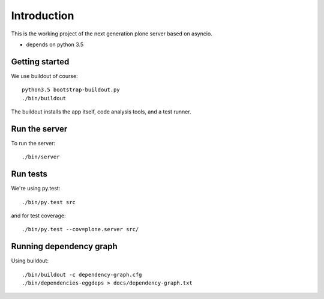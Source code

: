 Introduction
============

This is the working project of the next generation plone server based on asyncio.

* depends on python 3.5


Getting started
---------------

We use buildout of course::

    python3.5 bootstrap-buildout.py
    ./bin/buildout

The buildout installs the app itself, code analysis tools, and a test runner.

Run the server
--------------

To run the server::

    ./bin/server

Run tests
---------

We're using py.test::

    ./bin/py.test src

and for test coverage::

    ./bin/py.test --cov=plone.server src/


Running dependency graph
------------------------

Using buildout::

    ./bin/buildout -c dependency-graph.cfg
    ./bin/dependencies-eggdeps > docs/dependency-graph.txt
